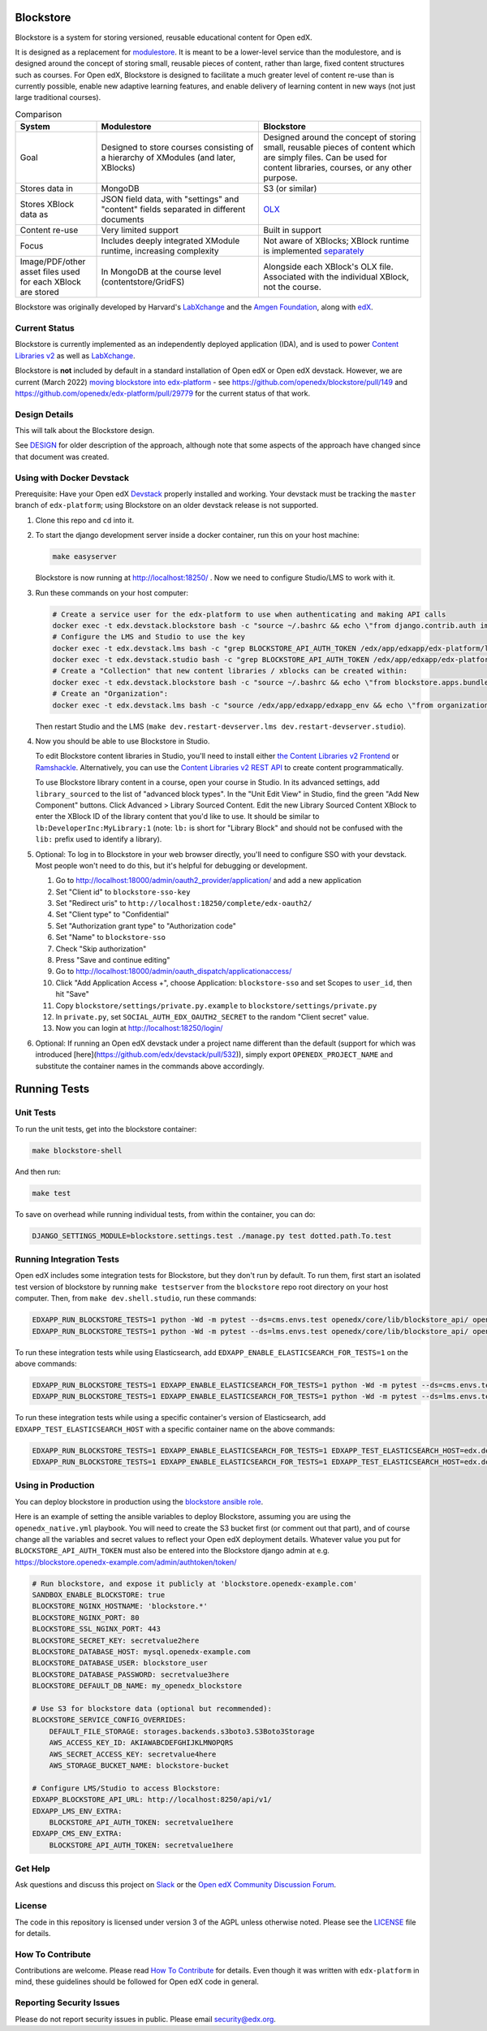Blockstore
===================================================

Blockstore is a system for storing versioned, reusable educational content for Open edX.

It is designed as a replacement for `modulestore <https://github.com/openedx/edx-platform/tree/master/common/lib/xmodule/xmodule/modulestore>`_. It is meant to be a lower-level service than the modulestore, and is designed around the concept of storing small, reusable pieces of content, rather than large, fixed content structures such as courses. For Open edX, Blockstore is designed to facilitate a much greater level of content re-use than is currently possible, enable new adaptive learning features, and enable delivery of learning content in new ways (not just large traditional courses).

.. list-table:: Comparison
   :widths: 20 40 40
   :header-rows: 1

   * - System
     - Modulestore
     - Blockstore
   * - Goal
     - Designed to store courses consisting of a hierarchy of XModules (and later, XBlocks)
     - Designed around the concept of storing small, reusable pieces of content which are simply files. Can be used for content libraries, courses, or any other purpose.
   * - Stores data in
     - MongoDB
     - S3 (or similar)
   * - Stores XBlock data as
     - JSON field data, with "settings" and "content" fields separated in different documents
     - `OLX <https://edx.readthedocs.io/projects/edx-open-learning-xml/en/latest/what-is-olx.html>`_
   * - Content re-use
     - Very limited support
     - Built in support
   * - Focus
     - Includes deeply integrated XModule runtime, increasing complexity
     - Not aware of XBlocks; XBlock runtime is implemented `separately <https://github.com/openedx/edx-platform/blob/master/openedx/core/djangoapps/xblock/runtime/blockstore_runtime.py>`_
   * - Image/PDF/other asset files used for each XBlock are stored
     - In MongoDB at the course level (contentstore/GridFS)
     - Alongside each XBlock's OLX file. Associated with the individual XBlock, not the course.

Blockstore was originally developed by Harvard's  `LabXchange <https://www.labxchange.org/>`_ and the `Amgen Foundation <https://www.amgen.com/responsibility/amgen-foundation/>`_, along with `edX <https://www.edx.org>`_.

Current Status
--------------

Blockstore is currently implemented as an independently deployed application (IDA), and is used to power `Content Libraries v2 <https://github.com/openedx/frontend-app-library-authoring#readme>`_ as well as `LabXchange <https://www.labxchange.org/>`_.

Blockstore is **not** included by default in a standard installation of Open edX or Open edX devstack. However, we are current (March 2022) `moving blockstore into edx-platform <decisions/0002-app-not-service.rst>`_ - see https://github.com/openedx/blockstore/pull/149 and https://github.com/openedx/edx-platform/pull/29779 for the current status of that work.

Design Details
--------------

This will talk about the Blockstore design.


See `DESIGN <https://openedx.atlassian.net/wiki/spaces/AC/pages/737149430/Blockstore+Design>`_ for older description of the approach, although note that some aspects of the approach have changed since that document was created.


Using with Docker Devstack
--------------------------

Prerequisite: Have your Open edX `Devstack <https://github.com/edx/devstack>`_ properly installed and working. Your devstack must be tracking the ``master`` branch of ``edx-platform``; using Blockstore on an older devstack release is not supported.

#. Clone this repo and ``cd`` into it.

#. To start the django development server inside a docker container, run this on
   your host machine:

   .. code::

      make easyserver

   Blockstore is now running at http://localhost:18250/ . Now we need to configure Studio/LMS to work with it.

#. Run these commands on your host computer:

   .. code::

      # Create a service user for the edx-platform to use when authenticating and making API calls
      docker exec -t edx.devstack.blockstore bash -c "source ~/.bashrc && echo \"from django.contrib.auth import get_user_model; from rest_framework.authtoken.models import Token; User = get_user_model(); edxapp_user, _ = User.objects.get_or_create(username='edxapp'); Token.objects.get_or_create(user=edxapp_user, key='edxapp-insecure-devstack-key')\" | ./manage.py shell"
      # Configure the LMS and Studio to use the key
      docker exec -t edx.devstack.lms bash -c "grep BLOCKSTORE_API_AUTH_TOKEN /edx/app/edxapp/edx-platform/lms/envs/private.py || echo BLOCKSTORE_API_AUTH_TOKEN = \'edxapp-insecure-devstack-key\' >> /edx/app/edxapp/edx-platform/lms/envs/private.py"
      docker exec -t edx.devstack.studio bash -c "grep BLOCKSTORE_API_AUTH_TOKEN /edx/app/edxapp/edx-platform/cms/envs/private.py || echo BLOCKSTORE_API_AUTH_TOKEN = \'edxapp-insecure-devstack-key\' >> /edx/app/edxapp/edx-platform/cms/envs/private.py"
      # Create a "Collection" that new content libraries / xblocks can be created within:
      docker exec -t edx.devstack.blockstore bash -c "source ~/.bashrc && echo \"from blockstore.apps.bundles.models import Collection; coll, _ = Collection.objects.get_or_create(title='Devstack Content Collection', uuid='11111111-2111-4111-8111-111111111111')\" | ./manage.py shell"
      # Create an "Organization":
      docker exec -t edx.devstack.lms bash -c "source /edx/app/edxapp/edxapp_env && echo \"from organizations.models import Organization; Organization.objects.get_or_create(short_name='DeveloperInc', defaults={'name': 'DeveloperInc', 'active': True})\" | python /edx/app/edxapp/edx-platform/manage.py lms shell"

   Then restart Studio and the LMS (``make dev.restart-devserver.lms dev.restart-devserver.studio``).

#. Now you should be able to use Blockstore in Studio.

   To edit Blockstore content libraries in Studio, you'll need to install either `the Content Libraries v2 Frontend <https://github.com/edx/frontend-app-library-authoring/>`_ or `Ramshackle <https://github.com/open-craft/ramshackle/>`_. Alternatively, you can use the `Content Libraries v2 REST API <https://github.com/edx/edx-platform/blob/master/openedx/core/djangoapps/content_libraries/urls.py>`_ to create content programmatically.

   To use Blockstore library content in a course, open your course in Studio. In its advanced settings, add ``library_sourced`` to the list of "advanced block types". In the "Unit Edit View" in Studio, find the green "Add New Component" buttons. Click Advanced > Library Sourced Content. Edit the new Library Sourced Content XBlock to enter the XBlock ID of the library content that you'd like to use. It should be similar to ``lb:DeveloperInc:MyLibrary:1`` (note: ``lb:`` is short for "Library Block" and should not be confused with the ``lib:`` prefix used to identify a library).

#. Optional: To log in to Blockstore in your web browser directly, you'll need to configure SSO with your devstack. Most people won't need to do this, but it's helpful for debugging or development.

   #. Go to http://localhost:18000/admin/oauth2_provider/application/ and add a new application
   #. Set "Client id" to ``blockstore-sso-key``
   #. Set "Redirect uris" to ``http://localhost:18250/complete/edx-oauth2/``
   #. Set "Client type" to "Confidential"
   #. Set "Authorization grant type" to "Authorization code"
   #. Set "Name" to ``blockstore-sso``
   #. Check "Skip authorization"
   #. Press "Save and continue editing"
   #. Go to http://localhost:18000/admin/oauth_dispatch/applicationaccess/
   #. Click "Add Application Access +", choose Application: ``blockstore-sso`` and set Scopes to ``user_id``, then hit "Save"
   #. Copy ``blockstore/settings/private.py.example`` to ``blockstore/settings/private.py``
   #. In ``private.py``, set ``SOCIAL_AUTH_EDX_OAUTH2_SECRET`` to the random "Client secret" value.
   #. Now you can login at http://localhost:18250/login/

#. Optional: If running an Open edX devstack under a project name different
   than the default (support for which was introduced
   [here](https://github.com/edx/devstack/pull/532)), simply export
   ``OPENEDX_PROJECT_NAME`` and substitute the container names in the commands
   above accordingly.

Running Tests
=============

Unit Tests
----------

To run the unit tests, get into the blockstore container:

.. code::

  make blockstore-shell


And then run:

.. code::

  make test

To save on overhead while running individual tests, from within the container, you can do:


.. code::

  DJANGO_SETTINGS_MODULE=blockstore.settings.test ./manage.py test dotted.path.To.test


Running Integration Tests
-------------------------

Open edX includes some integration tests for Blockstore, but they don't run by default. To run them, first start an isolated test version of blockstore by running ``make testserver`` from the ``blockstore`` repo root directory on your host computer. Then, from ``make dev.shell.studio``, run these commands:

.. code::

   EDXAPP_RUN_BLOCKSTORE_TESTS=1 python -Wd -m pytest --ds=cms.envs.test openedx/core/lib/blockstore_api/ openedx/core/djangolib/tests/test_blockstore_cache.py openedx/core/djangoapps/content_libraries/tests/
   EDXAPP_RUN_BLOCKSTORE_TESTS=1 python -Wd -m pytest --ds=lms.envs.test openedx/core/lib/blockstore_api/ openedx/core/djangolib/tests/test_blockstore_cache.py openedx/core/djangoapps/content_libraries/tests/

To run these integration tests while using Elasticsearch, add ``EDXAPP_ENABLE_ELASTICSEARCH_FOR_TESTS=1`` on the above commands:

.. code::

   EDXAPP_RUN_BLOCKSTORE_TESTS=1 EDXAPP_ENABLE_ELASTICSEARCH_FOR_TESTS=1 python -Wd -m pytest --ds=cms.envs.test openedx/core/lib/blockstore_api/ openedx/core/djangolib/tests/test_blockstore_cache.py openedx/core/djangoapps/content_libraries/tests/
   EDXAPP_RUN_BLOCKSTORE_TESTS=1 EDXAPP_ENABLE_ELASTICSEARCH_FOR_TESTS=1 python -Wd -m pytest --ds=lms.envs.test openedx/core/lib/blockstore_api/ openedx/core/djangolib/tests/test_blockstore_cache.py openedx/core/djangoapps/content_libraries/tests/

To run these integration tests while using a specific container's version of Elasticsearch, add ``EDXAPP_TEST_ELASTICSEARCH_HOST`` with a specific container name on the above commands:

.. code::

   EDXAPP_RUN_BLOCKSTORE_TESTS=1 EDXAPP_ENABLE_ELASTICSEARCH_FOR_TESTS=1 EDXAPP_TEST_ELASTICSEARCH_HOST=edx.devstack.elasticsearch710 python -Wd -m pytest --ds=cms.envs.test openedx/core/lib/blockstore_api/ openedx/core/djangolib/tests/test_blockstore_cache.py openedx/core/djangoapps/content_libraries/tests/
   EDXAPP_RUN_BLOCKSTORE_TESTS=1 EDXAPP_ENABLE_ELASTICSEARCH_FOR_TESTS=1 EDXAPP_TEST_ELASTICSEARCH_HOST=edx.devstack.elasticsearch710 python -Wd -m pytest --ds=lms.envs.test openedx/core/lib/blockstore_api/ openedx/core/djangolib/tests/test_blockstore_cache.py openedx/core/djangoapps/content_libraries/tests/

Using in Production
-------------------

You can deploy blockstore in production using the `blockstore ansible role <https://github.com/edx/configuration/tree/master/playbooks/roles/blockstore>`_.

Here is an example of setting the ansible variables to deploy Blockstore, assuming you are using the ``openedx_native.yml`` playbook. You will need to create the S3 bucket first (or comment out that part), and of course change all the variables and secret values to reflect your Open edX deployment details. Whatever value you put for ``BLOCKSTORE_API_AUTH_TOKEN`` must also be entered into the Blockstore django admin at e.g. https://blockstore.openedx-example.com/admin/authtoken/token/

.. code::

   # Run blockstore, and expose it publicly at 'blockstore.openedx-example.com'
   SANDBOX_ENABLE_BLOCKSTORE: true
   BLOCKSTORE_NGINX_HOSTNAME: 'blockstore.*'
   BLOCKSTORE_NGINX_PORT: 80
   BLOCKSTORE_SSL_NGINX_PORT: 443
   BLOCKSTORE_SECRET_KEY: secretvalue2here
   BLOCKSTORE_DATABASE_HOST: mysql.openedx-example.com
   BLOCKSTORE_DATABASE_USER: blockstore_user
   BLOCKSTORE_DATABASE_PASSWORD: secretvalue3here
   BLOCKSTORE_DEFAULT_DB_NAME: my_openedx_blockstore

   # Use S3 for blockstore data (optional but recommended):
   BLOCKSTORE_SERVICE_CONFIG_OVERRIDES:
       DEFAULT_FILE_STORAGE: storages.backends.s3boto3.S3Boto3Storage
       AWS_ACCESS_KEY_ID: AKIAWABCDEFGHIJKLMNOPQRS
       AWS_SECRET_ACCESS_KEY: secretvalue4here
       AWS_STORAGE_BUCKET_NAME: blockstore-bucket

   # Configure LMS/Studio to access Blockstore:
   EDXAPP_BLOCKSTORE_API_URL: http://localhost:8250/api/v1/
   EDXAPP_LMS_ENV_EXTRA:
       BLOCKSTORE_API_AUTH_TOKEN: secretvalue1here
   EDXAPP_CMS_ENV_EXTRA:
       BLOCKSTORE_API_AUTH_TOKEN: secretvalue1here

Get Help
--------

Ask questions and discuss this project on `Slack <https://openedx.slack.com/messages/general/>`_ or the `Open edX Community Discussion Forum <https://discuss.openedx.org/>`_.

License
-------

The code in this repository is licensed under version 3 of the AGPL unless otherwise noted. Please see the LICENSE_ file for details.

.. _LICENSE: https://github.com/edx/blockstore/blob/master/LICENSE

How To Contribute
-----------------

Contributions are welcome. Please read `How To Contribute <https://github.com/edx/edx-platform/blob/master/CONTRIBUTING.rst>`_ for details. Even though it was written with ``edx-platform`` in mind, these guidelines should be followed for Open edX code in general.

Reporting Security Issues
-------------------------

Please do not report security issues in public. Please email security@edx.org.
